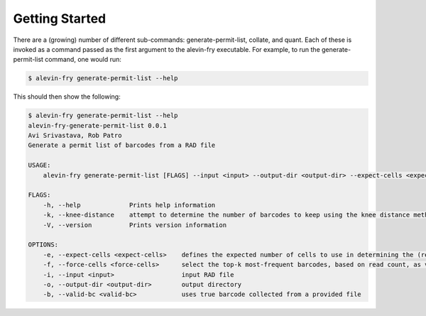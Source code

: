 Getting Started
===============

There are a (growing) number of different sub-commands: generate-permit-list, collate, and quant. Each of these is invoked as a command passed as the first argument to the alevin-fry executable. For example, to run the generate-permit-list command, one would run:

.. code:: bash

    $ alevin-fry generate-permit-list --help

This should then show the following:

.. code:: bash

    $ alevin-fry generate-permit-list --help
    alevin-fry-generate-permit-list 0.0.1
    Avi Srivastava, Rob Patro
    Generate a permit list of barcodes from a RAD file

    USAGE:
        alevin-fry generate-permit-list [FLAGS] --input <input> --output-dir <output-dir> --expect-cells <expect-cells> --force-cells <force-cells> --valid-bc <valid-bc>

    FLAGS:
        -h, --help             Prints help information
        -k, --knee-distance    attempt to determine the number of barcodes to keep using the knee distance method
        -V, --version          Prints version information

    OPTIONS:
        -e, --expect-cells <expect-cells>    defines the expected number of cells to use in determining the (read, not UMI) based cutoff
        -f, --force-cells <force-cells>      select the top-k most-frequent barcodes, based on read count, as valid (true)
        -i, --input <input>                  input RAD file
        -o, --output-dir <output-dir>        output directory
        -b, --valid-bc <valid-bc>            uses true barcode collected from a provided file
